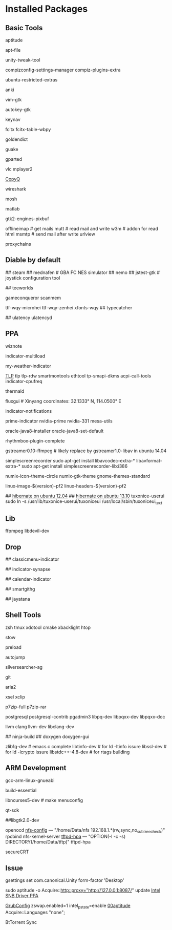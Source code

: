 * Installed Packages
** Basic Tools
# another apt frontend
aptitude
# find file in package
apt-file
# unity manager
unity-tweak-tool
# compiz desktop management
compizconfig-settings-manager compiz-plugins-extra
# third-party packages
ubuntu-restricted-extras
# english words flash card
anki
# editor
vim-gtk
# global hotkey
autokey-gtk
# mouse navigator
keynav
# input
fcitx fcitx-table-wbpy
# dictionary
goldendict
# drop-down terminal
guake
# disk manager
gparted
# media player
vlc mplayer2
# Clipboard manager
[[https://github.com/hluk/CopyQ version 1.9.3 work better then other][CopyQ]]
# network analyse
wireshark
# ssh replace
mosh
# mathematic utility
matlab
# GTK-Warning "pixmap"
gtk2-engines-pixbuf
# mail utils
offlineimap	# get mails
mutt		# read mail and write
w3m		# addon for read html
msmtp		# send mail after write
urlview
# Proxy
proxychains

** Diable by default
## steam
## mednafen	# GBA FC NES simulator
## nemo
## jstest-gtk	# joystick configuration tool
# Games
## teeworlds
# game cheat
gameconqueror
scanmem
# Fonts
ttf-wqy-microhei ttf-wqy-zenhei xfonts-wqy
## typecatcher
# speed up system responsive
## ulatency ulatencyd

** PPA
# sudo add-apt-repository ppa:cassou/emacs
# emacs-snapshot-el emacs-snapshot-gtk emacs-snapshot

# try ubuntu elisp ppa to install the latest emacs
# enable global menu by follow step.
# 1.   open dconf editor (search "dconf" in the Unity dash)
# 2.   go to "com | canonical | unity-gtk-module"
# 3.   add emacs24 to whitelist, e.g. ['emacs24']

# sudo apt-add-repository ppa:jtaylor/keepass
# http://www.sysads.co.uk/2014/05/integrate-keepass-2-firefox-keefox-ubuntu-14-04-13-10/
# https://robertmassaioli.wordpress.com/2012/02/19/installing-keepass2-on-ubuntu-linux-11-10-to-work-in-google-chrome-via-keepasshttp/

# sudo add-apt-repository ppa:wiznote-team
wiznote
# indicator
indicator-multiload
# sudo add-apt-repository ppa:atareao/atareao
my-weather-indicator
# sudo add-apt-repository ppa:linrunner/tlp
[[http://www.webupd8.org/2013/04/improve-power-usage-battery-life-in.html][TLP]]
tlp tlp-rdw smartmontools ethtool tp-smapi-dkms acpi-call-tools
indicator-cpufreq
# intel_pstate
thermald
# sudo add-apt-repository ppa:kilian/f.lux
fluxgui # Xinyang coordinates: 32.1333° N, 114.0500° E
# sudo add-apt-repository ppa:jconti/recent-notifications
indicator-notifications
# sudo add-apt-repository ppa:nilarimogard/webupd8
prime-indicator nvidia-prime nvidia-331
mesa-utils
# sudo add-apt-repository ppa:webupd8team/java
oracle-java8-installer oracle-java8-set-default
# sudo add-apt-repository ppa:fossfreedom/rhythmbox-plugins
rhythmbox-plugin-complete
# sudo add-apt-repository ppa:mc3man/trusty-media
gstreamer0.10-ffmpeg	# likely replace by gstreamer1.0-libav in ubuntu 14.04
# sudo add-apt-repository ppa:maarten-baert/simplescreenrecorder
simplescreenrecorder
sudo apt-get install libavcodec-extra-* libavformat-extra-*
sudo apt-get install simplescreenrecorder-lib:i386
# sudo add-apt-repository ppa:numix/ppa
numix-icon-theme-circle numix-gtk-theme
gnome-themes-standard
# sudo add-apt-repository ppa:otto-kesselgulasch/gimp-edge
# gimp
# gimp-resynthesizer
# https://pf.natalenko.name/
linux-image-$(version)-pf2 linux-headers-$(version)-pf2
# sudo add-apt-repository ppa:tuxonice/ppa
# linux-generic-tuxonice linux-headers-generic-tuxonice
## [[http://www.pauljoyceuk.com/codex/2012/howto-make-ubuntu-12-04-hibernate-successfully/][hibernate on ubuntu 12.04]]
## [[http://ubuntuhandbook.org/index.php/2013/10/enable-hibernation-ubuntu-13-10/][hibernate on ubuntu 13.10]]
tuxonice-userui
sudo ln -s /usr/lib/tuxonice-userui/tuxoniceui /usr/local/sbin/tuxoniceui_text

** Lib
# sudo add-apt-repository ppa:jon-severinsson/ffmpeg
ffpmpeg
libdevil-dev
** Drop
# sudo add-apt-repository ppa:diesch/testing
## classicmenu-indicator
# sudo add-apt-repository ppa:noobslab/apps
## indicator-synapse
# sudo add-apt-repository ppa:atareao/atareao
## calendar-indicator
# sudo add-apt-repository ppa:eugenesan/ppa ######FUCK YOU
## smartgithg
# sudo add-apt-repository ppa:danjaredg/jayatana
## jayatana

** Shell Tools
zsh
tmux
xdotool
cmake
xbacklight
htop
# gnu software manager
stow
# speed up program
preload
# quick jump to a directory
autojump
# quick search
silversearcher-ag
# version control system
git
# powerfull downloader
aria2
# https://launchpad.net/~apt-fast/+archive/stable
# apt-fast
# CLI clipboard
xsel
xclip
# uncompressor
p7zip-full
p7zip-rar
# DBMS
postgresql postgresql-contrib pgadmin3 libpq-dev libpqxx-dev libpqxx-doc
# emacs auto-complete-clang-async
llvm clang llvm-dev libclang-dev
# emacs irony-mode
## ninja-build
## doxygen doxygen-gui
# rtags denpendence
zlib1g-dev	# emacs c complete
libtinfo-dev  	 # for ld -ltinfo issure
libssl-dev	 # for ld -lcrypto issure
libstdc++-4.8-dev # for rtags building

** ARM Development
# cross compiler for arm architecture
gcc-arm-linux-gnueabi
# fundamental build tools
build-essential
# kernel menuconfig lib
libncurses5-dev		# make menuconfig
# QT Development
qt-sdk
# gtk+ development library
##libgtk2.0-dev
# embedded debug
openocd
[[/etc/exports][nfs-config]] ---  "/home/Data/nfs 192.168.1.*(rw,sync,no_subtree_check)"
rpcbind nfs-kernel-server
[[file:/etc/default/tftpd-hpa][tftpd-hpa]] --- "OPTION(-l -c -s) DIRECTORY(/home/Data/tftp)"
tftpd-hpa
# Connect target machine
secureCRT

** Issue
# set dash show in half screen
gsettings set com.canonical.Unity form-factor 'Desktop'
# update with proxy
sudo aptitude -o Acquire::http::proxy="http://127.0.0.1:8087/" update
[[https://launchpad.net/~xorg-edgers/%2Barchive/ppa][Intel SNB Driver PPA]]
# libva1 vainfo i965-va-driver libva-glx1 libva-dev
[[/etc/default/grub][GrubConfig]]
zswap.enabled=1
intel_pstate=enable
[[/etc/apt/apt.conf.d/00aptitude][00aptitude]]
Acquire::Languages "none";

# http://www.webupd8.org/2014/03/install-bittorrent-sync-gui-in-ubuntu.html
BtTorrent Sync
